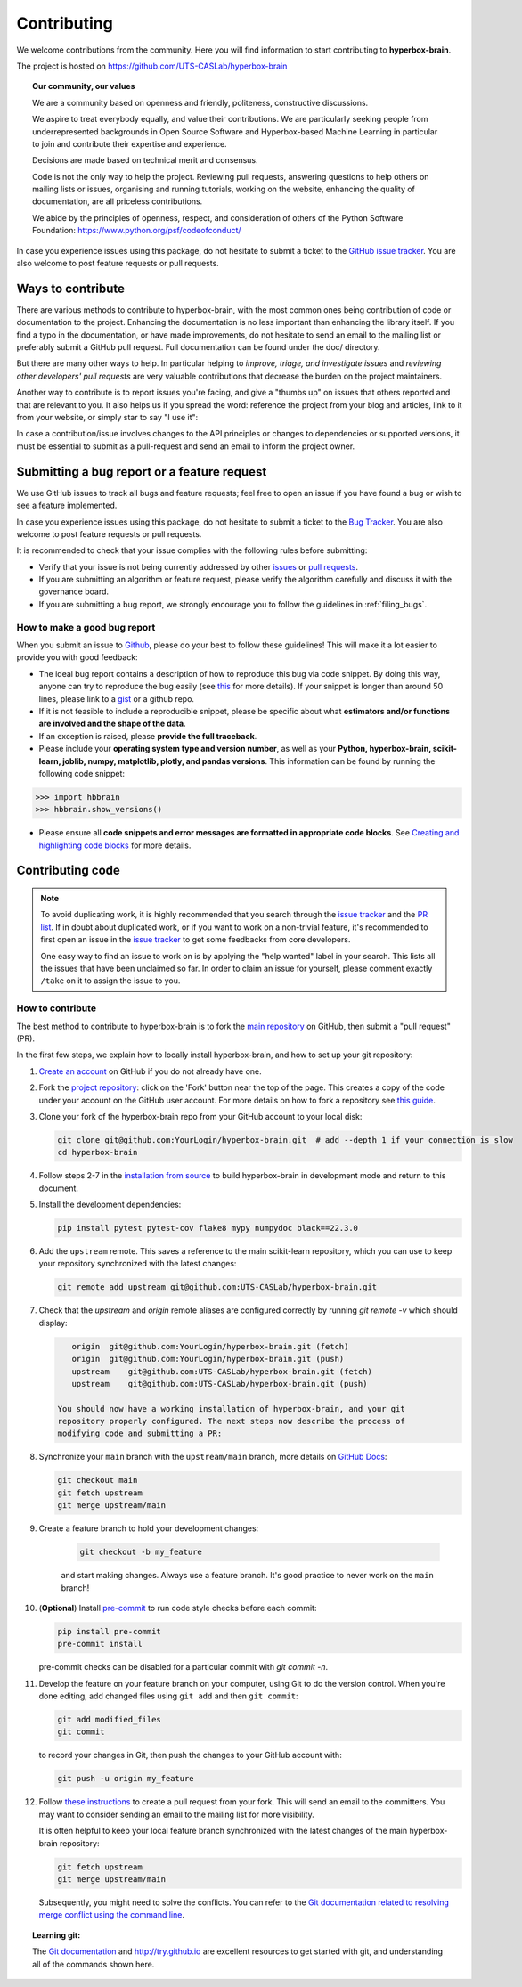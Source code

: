 ============
Contributing
============

We welcome contributions from the community. Here you will find information to start contributing to **hyperbox-brain**.

The project is hosted on https://github.com/UTS-CASLab/hyperbox-brain

.. topic:: **Our community, our values**

    We are a community based on openness and friendly, politeness, constructive discussions.

    We aspire to treat everybody equally, and value their contributions.  We
    are particularly seeking people from underrepresented backgrounds in Open
    Source Software and Hyperbox-based Machine Learning in particular to join and
    contribute their expertise and experience.

    Decisions are made based on technical merit and consensus.

    Code is not the only way to help the project. Reviewing pull
    requests, answering questions to help others on mailing lists or
    issues, organising and running tutorials, working on the website,
    enhancing the quality of documentation, are all priceless contributions.

    We abide by the principles of openness, respect, and consideration of
    others of the Python Software Foundation:
    https://www.python.org/psf/codeofconduct/

In case you experience issues using this package, do not hesitate to submit a
ticket to the `GitHub issue tracker
<https://github.com/UTS-CASLab/hyperbox-brain/issues>`_. You are also
welcome to post feature requests or pull requests.

Ways to contribute
==================

There are various methods to contribute to hyperbox-brain, with the most common ones
being contribution of code or documentation to the project. Enhancing the
documentation is no less important than enhancing the library itself.  If you
find a typo in the documentation, or have made improvements, do not hesitate to
send an email to the mailing list or preferably submit a GitHub pull request.
Full documentation can be found under the doc/ directory.

But there are many other ways to help. In particular helping to
`improve, triage, and investigate issues` and `reviewing other developers' pull requests` are very
valuable contributions that decrease the burden on the project maintainers.

Another way to contribute is to report issues you're facing, and give a "thumbs
up" on issues that others reported and that are relevant to you.  It also helps
us if you spread the word: reference the project from your blog and articles,
link to it from your website, or simply star to say "I use it":

In case a contribution/issue involves changes to the API principles
or changes to dependencies or supported versions, it must be essential to 
submit as a pull-request and send an email to inform the project owner.

Submitting a bug report or a feature request
============================================

We use GitHub issues to track all bugs and feature requests; feel free to open
an issue if you have found a bug or wish to see a feature implemented.

In case you experience issues using this package, do not hesitate to submit a
ticket to the
`Bug Tracker <https://github.com/UTS-CASLab/hyperbox-brain/issues>`_. You are
also welcome to post feature requests or pull requests.

It is recommended to check that your issue complies with the
following rules before submitting:

-  Verify that your issue is not being currently addressed by other
   `issues <https://github.com/UTS-CASLab/hyperbox-brain/issues?q=>`_
   or `pull requests <https://github.com/UTS-CASLab/hyperbox-brain/pulls?q=>`_.

-  If you are submitting an algorithm or feature request, please verify the
   algorithm carefully and discuss it with the governance board.

-  If you are submitting a bug report, we strongly encourage you to follow the guidelines in :ref:`filing_bugs`.

.. _filing_bugs:

How to make a good bug report
-----------------------------

When you submit an issue to `Github
<https://github.com/UTS-CASLab/hyperbox-brain/issues>`__, please do your best to
follow these guidelines! This will make it a lot easier to provide you with good
feedback:

- The ideal bug report contains a description of how to reproduce this bug via code snippet.
  By doing this way, anyone can try to reproduce the bug easily (see `this
  <https://stackoverflow.com/help/mcve>`_ for more details). If your snippet is
  longer than around 50 lines, please link to a `gist
  <https://gist.github.com>`_ or a github repo.

- If it is not feasible to include a reproducible snippet, please be specific about
  what **estimators and/or functions are involved and the shape of the data**.

- If an exception is raised, please **provide the full traceback**.

- Please include your **operating system type and version number**, as well as
  your **Python, hyperbox-brain, scikit-learn, joblib, numpy, matplotlib, plotly, and pandas versions**. This information
  can be found by running the following code snippet:

.. code:: python

    >>> import hbbrain
    >>> hbbrain.show_versions()

- Please ensure all **code snippets and error messages are formatted in
  appropriate code blocks**.  See `Creating and highlighting code blocks
  <https://help.github.com/articles/creating-and-highlighting-code-blocks>`_
  for more details.

Contributing code
=================

.. note::
    To avoid duplicating work, it is highly recommended that you search through the
    `issue tracker <https://github.com/UTS-CASLab/hyperbox-brain/issues>`_ and
    the `PR list <https://github.com/UTS-CASLab/hyperbox-brain/pulls>`_.
    If in doubt about duplicated work, or if you want to work on a non-trivial
    feature, it's recommended to first open an issue in the
    `issue tracker <https://github.com/UTS-CASLab/hyperbox-brain/issues>`_
    to get some feedbacks from core developers.
    
    One easy way to find an issue to work on is by applying the "help wanted"
    label in your search. This lists all the issues that have been unclaimed
    so far. In order to claim an issue for yourself, please comment exactly
    ``/take`` on it to assign the issue to you.


How to contribute
-----------------

The best method to contribute to hyperbox-brain is to fork the `main
repository <https://github.com/UTS-CASLab/hyperbox-brain/>`__ on GitHub,
then submit a "pull request" (PR).

In the first few steps, we explain how to locally install hyperbox-brain, and
how to set up your git repository:

1. `Create an account <https://github.com/join>`_ on
   GitHub if you do not already have one.

2. Fork the `project repository
   <https://github.com/UTS-CASLab/hyperbox-brain>`__: click on the 'Fork'
   button near the top of the page. This creates a copy of the code under your
   account on the GitHub user account. For more details on how to fork a
   repository see `this guide <https://help.github.com/articles/fork-a-repo/>`_.

3. Clone your fork of the hyperbox-brain repo from your GitHub account to your
   local disk:

   .. code:: bash
       
       git clone git@github.com:YourLogin/hyperbox-brain.git  # add --depth 1 if your connection is slow
       cd hyperbox-brain

4. Follow steps 2-7 in the `installation from source <https://hyperbox-brain.readthedocs.io/en/latest/user/installation.html#from-source>`_
   to build hyperbox-brain in development mode and return to this document.

5. Install the development dependencies:

   .. code:: bash
       
       pip install pytest pytest-cov flake8 mypy numpydoc black==22.3.0

6. Add the ``upstream`` remote. This saves a reference to the main
   scikit-learn repository, which you can use to keep your repository
   synchronized with the latest changes:

   .. code:: bash
       
       git remote add upstream git@github.com:UTS-CASLab/hyperbox-brain.git

7. Check that the `upstream` and `origin` remote aliases are configured correctly
   by running `git remote -v` which should display:

   .. code:: bash
       
       origin  git@github.com:YourLogin/hyperbox-brain.git (fetch)
       origin  git@github.com:YourLogin/hyperbox-brain.git (push)
       upstream    git@github.com:UTS-CASLab/hyperbox-brain.git (fetch)
       upstream    git@github.com:UTS-CASLab/hyperbox-brain.git (push)
    
    You should now have a working installation of hyperbox-brain, and your git
    repository properly configured. The next steps now describe the process of
    modifying code and submitting a PR:

8. Synchronize your ``main`` branch with the ``upstream/main`` branch,
   more details on `GitHub Docs <https://docs.github.com/en/github/collaborating-with-issues-and-pull-requests/syncing-a-fork>`_:

   .. code:: bash
       
       git checkout main
       git fetch upstream
       git merge upstream/main

9. Create a feature branch to hold your development changes:
    
    .. code:: bash
        
        git checkout -b my_feature
        
    and start making changes. Always use a feature branch. It's good
    practice to never work on the ``main`` branch!

10. (**Optional**) Install `pre-commit <https://pre-commit.com/#install>`_ to
    run code style checks before each commit:
    
    .. code:: bash
        
        pip install pre-commit
        pre-commit install
        
    pre-commit checks can be disabled for a particular commit with `git commit -n`.

11. Develop the feature on your feature branch on your computer, using Git to
    do the version control. When you're done editing, add changed files using
    ``git add`` and then ``git commit``:

    .. code:: bash
        
        git add modified_files
        git commit

    to record your changes in Git, then push the changes to your GitHub
    account with:

    .. code:: bash
        
        git push -u origin my_feature

12. Follow `these instructions
    <https://help.github.com/articles/creating-a-pull-request-from-a-fork>`_
    to create a pull request from your fork. This will send an
    email to the committers. You may want to consider sending an email to the
    mailing list for more visibility.
    
    It is often helpful to keep your local feature branch synchronized with the
    latest changes of the main hyperbox-brain repository:
    
    .. code:: bash
        
        git fetch upstream
        git merge upstream/main
        
    Subsequently, you might need to solve the conflicts. You can refer to the
    `Git documentation related to resolving merge conflict using the command
    line <https://help.github.com/articles/resolving-a-merge-conflict-using-the-command-line/>`_.

.. topic:: Learning git:

    The `Git documentation <https://git-scm.com/documentation>`_ and
    http://try.github.io are excellent resources to get started with git,
    and understanding all of the commands shown here.

